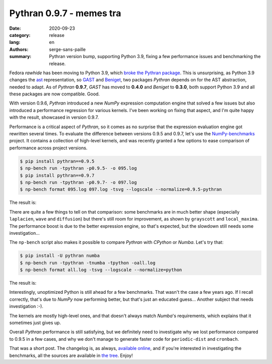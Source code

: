 Pythran 0.9.7 - memes tra
#########################

:date: 2020-09-23
:category: release
:lang: en
:authors: serge-sans-paille
:summary: Pythran version bump, supporting Python 3.9, fixing a few performance issues and benchmarking
          the release.

Fedora *rawhide* has been moving to Python 3.9, which `broke the Pythran package
<https://bugzilla.redhat.com/show_bug.cgi?id=1818006>`__. This is unsurprising,
as Python 3.9 changes the `ast <https://docs.python.org/3/library/ast.html>`_
representation, so `GAST <https://github.com/serge-sans-paille/gast>`_ and
`Beniget <https://github.com/serge-sans-paille/beniget>`_, two packages *Pythran*
depends on for the AST abstraction, needed to adapt.  As of *Pythran* **0.9.7**,
*GAST* has moved to **0.4.0** and *Beniget* to **0.3.0**, both support Python 3.9
and all these packages are now compatible. Good.

With version 0.9.6, *Pythran* introduced a new *NumPy* expression computation engine
that solved a few issues but also introduced a performance regression for
various kernels. I've been working on fixing that aspect, and I'm quite happy
with the result, showcased in version 0.9.7.

Performance is a critical aspect of *Pythran*, so it comes as no surprise that the
expression evaluation engine got rewritten several times. To evaluate the
difference between versions 0.9.5 and 0.9.7, let's use the `NumPy-benchmarks
<https://github.com/serge-sans-paille/numpy-benchmarks/>`_ project. It contains
a collection of high-level kernels, and was recently granted a few options to
ease comparison of performance across project versions.

.. code-block:: console

    $ pip install pythran==0.9.5
    $ np-bench run -tpythran -p0.9.5- -o 095.log
    $ pip install pythran==0.9.7
    $ np-bench run -tpythran -p0.9.7- -o 097.log
    $ np-bench format 095.log 097.log -tsvg --logscale --normalize=0.9.5-pythran

The result is:

.. image:: ./images/2020-09-23-pythran-evolve.svg

There are quite a few things to tell on that comparison: some benchmarks are in
much better shape (especially ``laplacien``, ``wave`` and ``diffusion``) but
there's still room for improvement, as shown by ``grayscott`` and
``local_maxima``. The performance boost is due to the better expression engine,
so that's expected, but the slowdown still needs some investigation…

The ``np-bench`` script also makes it possible to compare *Pythran* with *CPython*
or *Numba*. Let's try that:

.. code-block:: console

    $ pip install -U pythran numba
    $ np-bench run -tpythran -tnumba -tpython -oall.log
    $ np-bench format all.log -tsvg --logscale --normalize=python

The result is:

.. image:: ./images/2020-09-23-pythran-all.svg

Interestingly, unoptimized Python is still ahead for a few benchmarks.
That wasn't the case a few years ago. If I recall correctly, that's due
to *NumPy* now performing better, but that's just an educated guess…
Another subject that needs investigation :-).

The kernels are mostly high-level ones, and that doesn't always match *Numba*'s
requirements, which explains that it sometimes just gives up.

Overall *Pythran* performance is still satisfying, but we definitely need to
investigate why we lost performance compared to 0.9.5 in a few cases, and why we
don't manage to generate faster code for ``periodic-dist`` and ``cronbach``.

That was a short post. The changelog is, as always, `available online
<https://pythran.readthedocs.io/en/latest/Changelog.html>`__, and if you're
interested in investigating the benchmarks, all the sources are available in
`the tree <https://github.com/serge-sans-paille/numpy-benchmarks/tree/master/numpy_benchmarks/benchmarks>`__. Enjoy!
